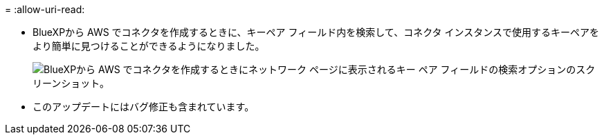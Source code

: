 = 
:allow-uri-read: 


* BlueXPから AWS でコネクタを作成するときに、キーペア フィールド内を検索して、コネクタ インスタンスで使用するキーペアをより簡単に見つけることができるようになりました。
+
image:https://raw.githubusercontent.com/NetAppDocs/cloud-manager-setup-admin/main/media/screenshot-connector-aws-key-pair.png["BlueXPから AWS でコネクタを作成するときにネットワーク ページに表示されるキー ペア フィールドの検索オプションのスクリーンショット。"]

* このアップデートにはバグ修正も含まれています。

